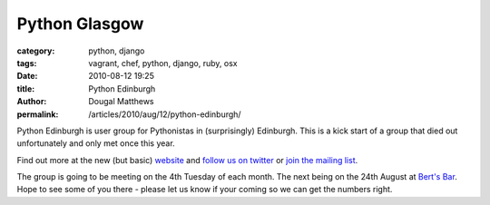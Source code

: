 Python Glasgow
##############

:category: python, django
:tags: vagrant, chef, python, django, ruby, osx
:date: 2010-08-12 19:25
:title: Python Edinburgh
:author: Dougal Matthews
:permalink: /articles/2010/aug/12/python-edinburgh/

Python Edinburgh is user group for Pythonistas in (surprisingly) Edinburgh.
This is a kick start of a group that died out unfortunately and only met once
this year.

Find out more at the new (but basic) `website`_ and `follow us on twitter`_
or `join the mailing list`_.

.. _website: http://www.pythonedinburgh.org/
.. _follow us on twitter: http://twitter.com/pythonedinburgh
.. _join the mailing list: http://mail.python.org/mailman/listinfo/edinburgh

The group is going to be meeting on the 4th Tuesday of each month. The next
being on the 24th August at `Bert's Bar`_. Hope to see some of you there -
please let us know if your coming so we can get the numbers right.

.. _Bert's Bar: http://www.bertsbar.co.uk/berts-bar/about/how-to-find-us.html